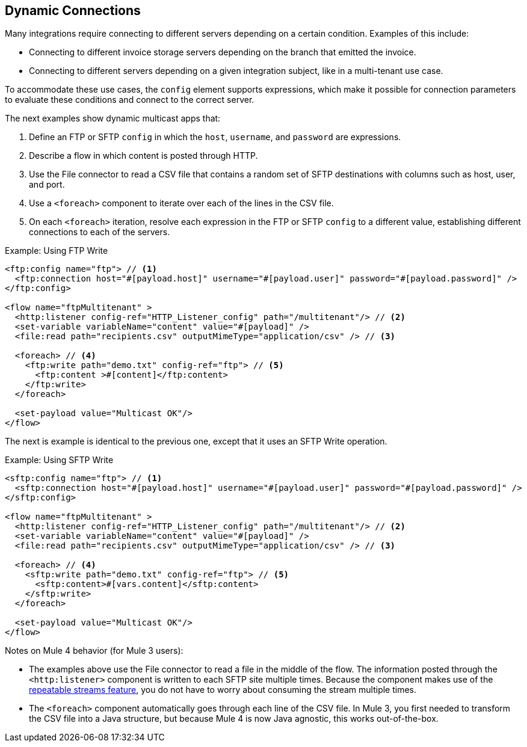 == Dynamic Connections

Many integrations require connecting to different servers depending on a certain condition. Examples of this include:

* Connecting to different invoice storage servers depending on the branch that emitted the invoice.
* Connecting to different servers depending on a given integration subject, like in a multi-tenant use case.

To accommodate these use cases, the `config` element supports expressions, which make it possible for connection parameters to evaluate these conditions and connect to the correct server.

The next examples show dynamic multicast apps that:

<1> Define an FTP or SFTP `config` in which the `host`, `username`, and `password` are expressions.
<2> Describe a flow in which content is posted through HTTP.
<3> Use the File connector to read a CSV file that contains a random set of SFTP destinations with columns such as host, user, and port.
<4> Use a `<foreach>` component to iterate over each of the lines in the CSV file.
<5> On each `<foreach>` iteration, resolve each expression in the FTP or SFTP `config` to a different value, establishing different connections to each of the servers.

.Example: Using FTP Write
[source, xml, linenums]
----
<ftp:config name="ftp"> // <1>
  <ftp:connection host="#[payload.host]" username="#[payload.user]" password="#[payload.password]" />
</ftp:config>

<flow name="ftpMultitenant" >
  <http:listener config-ref="HTTP_Listener_config" path="/multitenant"/> // <2>
  <set-variable variableName="content" value="#[payload]" />
  <file:read path="recipients.csv" outputMimeType="application/csv" /> // <3>

  <foreach> // <4>
    <ftp:write path="demo.txt" config-ref="ftp"> // <5>
      <ftp:content >#[content]</ftp:content>
    </ftp:write>
  </foreach>

  <set-payload value="Multicast OK"/>
</flow>
----

The next is example is identical to the previous one, except that it uses an SFTP Write operation.

.Example: Using SFTP Write
[source, xml, linenums]
----
<sftp:config name="ftp"> // <1>
  <sftp:connection host="#[payload.host]" username="#[payload.user]" password="#[payload.password]" />
</sftp:config>

<flow name="ftpMultitenant" >
  <http:listener config-ref="HTTP_Listener_config" path="/multitenant"/> // <2>
  <set-variable variableName="content" value="#[payload]" />
  <file:read path="recipients.csv" outputMimeType="application/csv" /> // <3>

  <foreach> // <4>
    <sftp:write path="demo.txt" config-ref="ftp"> // <5>
      <sftp:content>#[vars.content]</sftp:content>
    </sftp:write>
  </foreach>

  <set-payload value="Multicast OK"/>
</flow>
----

Notes on Mule 4 behavior (for Mule 3 users):

* The examples above use the File connector to read a file in the middle of the flow. The information posted through the `<http:listener>` component is written to each SFTP site multiple times. Because the component makes use of the link:/mule-user-guide/v/4.0/streaming-about[repeatable streams feature], you do not have to worry about consuming the stream multiple times.

* The `<foreach>` component automatically goes through each line of the CSV file. In Mule 3, you first needed to transform the CSV file into a Java structure, but because Mule 4 is now Java agnostic, this works out-of-the-box.
